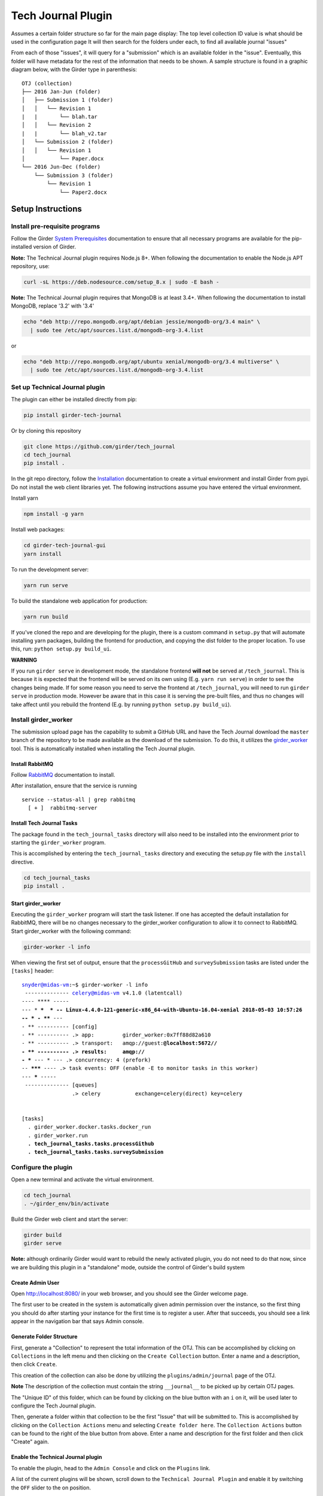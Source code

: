 Tech Journal Plugin |build-status| |license-badge|
==================================================

Assumes a certain folder structure so far for the main page display:
The top level collection ID value is what should be used in the configuration page
It will then search for the folders under each, to find all available journal "issues"

From each of those "issues", it will query for a "submission" which is an available folder
in the "issue".  Eventually, this folder will have metadata for the rest of the information
that needs to be shown.  A sample structure is found in a graphic diagram below, with the Girder
type in parenthesis:

.. parsed-literal::

   OTJ (collection)
   ├── 2016 Jan-Jun (folder)
   │   ├── Submission 1 (folder)
   │   │   └── Revision 1
   |   |       └── blah.tar
   │   │   └── Revision 2
   |   |       └── blah_v2.tar
   │   └── Submission 2 (folder)
   │   │   └── Revision 1
   │           └── Paper.docx
   └── 2016 Jun-Dec (folder)
       └── Submission 3 (folder)
           └── Revision 1
               └── Paper2.docx

Setup Instructions
------------------

Install pre-requisite programs
++++++++++++++++++++++++++++++

Follow the Girder `System Prerequisites`_ documentation to ensure that all
necessary programs are available for the pip-installed version of Girder.

**Note:** The Technical Journal plugin requires Node.js 8+. When following the
documentation to enable the Node.js APT repository, use:

.. code:: bash

  curl -sL https://deb.nodesource.com/setup_8.x | sudo -E bash -

**Note:** The Technical Journal plugin requires that MongoDB is at least 3.4+. When following the
documentation to install MongoDB, replace '3.2' with '3.4'

.. code:: bash

  echo "deb http://repo.mongodb.org/apt/debian jessie/mongodb-org/3.4 main" \
    | sudo tee /etc/apt/sources.list.d/mongodb-org-3.4.list

or

.. code:: bash

  echo "deb http://repo.mongodb.org/apt/ubuntu xenial/mongodb-org/3.4 multiverse" \
    | sudo tee /etc/apt/sources.list.d/mongodb-org-3.4.list


Set up Technical Journal plugin
+++++++++++++++++++++++++++++++
The plugin can either be installed directly from pip:

.. code:: bash

  pip install girder-tech-journal

Or by cloning this repository

.. code:: bash

  git clone https://github.com/girder/tech_journal
  cd tech_journal
  pip install .

In the git repo directory, follow the Installation_ documentation to create a
virtual environment and install Girder from pypi. Do not install the web client
libraries yet. The following instructions assume you have entered the virtual
environment.

Install yarn

.. code:: bash

  npm install -g yarn

Install web packages:

.. code:: bash

  cd girder-tech-journal-gui
  yarn install

To run the development server:

.. code:: bash

  yarn run serve

To build the standalone web application for production:

.. code:: bash

  yarn run build


If you've cloned the repo and are developing for the plugin, there is a custom command in ``setup.py`` that will
automate installing yarn packages, building the frontend for production, and copying the dist folder to the proper location.
To use this, run: ``python setup.py build_ui``.

**WARNING**

If you run ``girder serve`` in development mode, the standalone frontend **will not** be served at ``/tech_journal``.
This is because it is expected that the frontend will be served on its own using (E.g. ``yarn run serve``) in order
to see the changes being made. If for some reason you need to serve the frontend at ``/tech_journal``, you will need
to run ``girder serve`` in production mode. However be aware that in this case it is serving the pre-built files,
and thus no changes will take affect until you rebuild the frontend (E.g. by running ``python setup.py build_ui``).


Install girder_worker
++++++++++++++++++++++

The submission upload page has the capability to submit a GitHub URL and
have the Tech Journal download the ``master`` branch of the repository
to be made available as the download of the submission.  To do this,
it utilizes the girder_worker_ tool. This is automatically installed when
installing the Tech Journal plugin.


Install RabbitMQ
________________

Follow RabbitMQ_ documentation to install.

After installation, ensure that the service is running

.. parsed-literal::
  service --status-all | grep rabbitmq
    [ + ]  rabbitmq-server


Install Tech Journal Tasks
__________________________

The package found in the ``tech_journal_tasks`` directory will also need
to be installed into the environment prior to starting the ``girder_worker``
program.

This is accomplished by entering the ``tech_journal_tasks`` directory
and executing the setup.py file with the ``install`` directive.

.. code:: bash

  cd tech_journal_tasks
  pip install .

Start girder_worker
___________________

Executing the ``girder_worker`` program will start the task listener. If
one has accepted the default installation for RabbitMQ, there will be no
changes necessary to the girder_worker configuration to allow it to connect
to RabbitMQ.  Start girder_worker with the following command:

.. code:: bash

  girder-worker -l info

When viewing the first set of output, ensure that the ``processGitHub`` and
``surveySubmission`` tasks are listed under the ``[tasks]`` header:

.. parsed-literal::

  snyder@midas-vm:~$ girder-worker -l info
   -------------- celery@midas-vm v4.1.0 (latentcall)
  ---- **** -----
  --- * ***  * -- Linux-4.4.0-121-generic-x86_64-with-Ubuntu-16.04-xenial 2018-05-03 10:57:26
  -- * - **** ---
  - ** ---------- [config]
  - ** ---------- .> app:         girder_worker:0x7ff88d82a610
  - ** ---------- .> transport:   amqp://guest:**@localhost:5672//
  - ** ---------- .> results:     amqp://
  - *** --- * --- .> concurrency: 4 (prefork)
  -- ******* ---- .> task events: OFF (enable -E to monitor tasks in this worker)
  --- ***** -----
   -------------- [queues]
                  .> celery           exchange=celery(direct) key=celery


  [tasks]
    . girder_worker.docker.tasks.docker_run
    . girder_worker.run
    **. tech_journal_tasks.tasks.processGithub**
    **. tech_journal_tasks.tasks.surveySubmission**

Configure the plugin
++++++++++++++++++++

Open a new terminal and activate the virtual environment.

.. code:: bash

  cd tech_journal
  . ~/girder_env/bin/activate

Build the Girder web client and start the server:

.. code:: bash

  girder build
  girder serve

**Note:** although ordinarily Girder would want to rebuild the newly activated
plugin, you do not need to do that now, since we are building this plugin in a
"standalone" mode, outside the control of Girder's build system

Create Admin User
__________________

Open http://localhost:8080/ in your web browser, and you should see the
Girder welcome page.

The first user to be created in the system is automatically given admin
permission over the instance, so the first thing you should do after starting
your instance for the first time is to register a user. After that succeeds,
you should see a link appear in the navigation bar that says Admin console.

Generate Folder Structure
_________________________

First, generate a "Collection" to represent the total information of the OTJ.
This can be accomplished by clicking on ``Collections`` in the left menu and
then clicking on the ``Create Collection`` button. Enter a name and a
description, then click ``Create``.

This creation of the collection can also be done by utilizing the
``plugins/admin/journal`` page of the OTJ.

**Note**  The description of the collection must contain the string
``__journal__`` to be picked up by certain OTJ pages.

The "Unique ID" of this folder, which can be found by clicking on the blue
button with  an ``i`` on it, will be used later to configure the Tech Journal
plugin.

Then, generate a folder within that collection to be the first "Issue" that will
be submitted to. This is accomplished by clicking on the ``Collection Actions``
menu and selecting ``Create folder here``.  The ``Collection Actions`` button
can be found to the right of the blue button from above. Enter a name and
description for the first folder and then click "Create" again.


Enable the Technical Journal plugin
___________________________________


To enable the plugin, head to the ``Admin Console`` and click on the
``Plugins`` link.

A list of the current plugins will be shown, scroll down to the
``Technical Journal Plugin`` and enable it by switching the ``OFF`` slider
to the on position.

Click on the ``Configure Plugin`` icon, which looks like a small gear.

This will show the 5 fields that are used to configure a Midas instance of
the Technical Journal.  Only the ``Default Journal`` entry will need to be
filled out at this point.  Enter the ``Unique ID`` of the collection that was
generated above and click ``Save Configuration``.

Once that has been saved, the plugin should be configured and ready to be used.
Visit the entry point of the plugin by visiting::

   http://<webroot>/tech_journal

Or something like this for a localhost instance::

  http://localhost:8080/tech_journal

**WARNING**

Some of the links, ``Journal`` and ``Help``, in the menu bar do not point to
valid locations within the plugin yet.  The ``Home`` and ``New Submission``
links will take you to the correct pages.


Releasing
_________________________

To update the PyPI release:

First increment the version is setup.py. Then run:

.. code:: bash

  cd girder-tech-journal-gui;
  yarn run build;
  cd ..;
  python setup.py sdist;
  tox -e release


.. |build-status| image:: https://circleci.com/gh/girder/tech_journal.png?style=shield
    :target: https://circleci.com/gh/girder/tech_journal
    :alt: Build Status

.. |license-badge| image:: https://img.shields.io/github/license/girder/tech_journal.svg
    :target: https://raw.githubusercontent.com/girder/tech_journal/master/LICENSE
    :alt: License

.. _`System Prerequisites`: https://girder.readthedocs.io/en/stable/prerequisites.html
.. _`Installation`: https://girder.readthedocs.io/en/stable/installation.html
.. _Girder_Worker: https://github.com/girder/girder_worker
.. _RabbitMQ: https://www.rabbitmq.com/download.html
